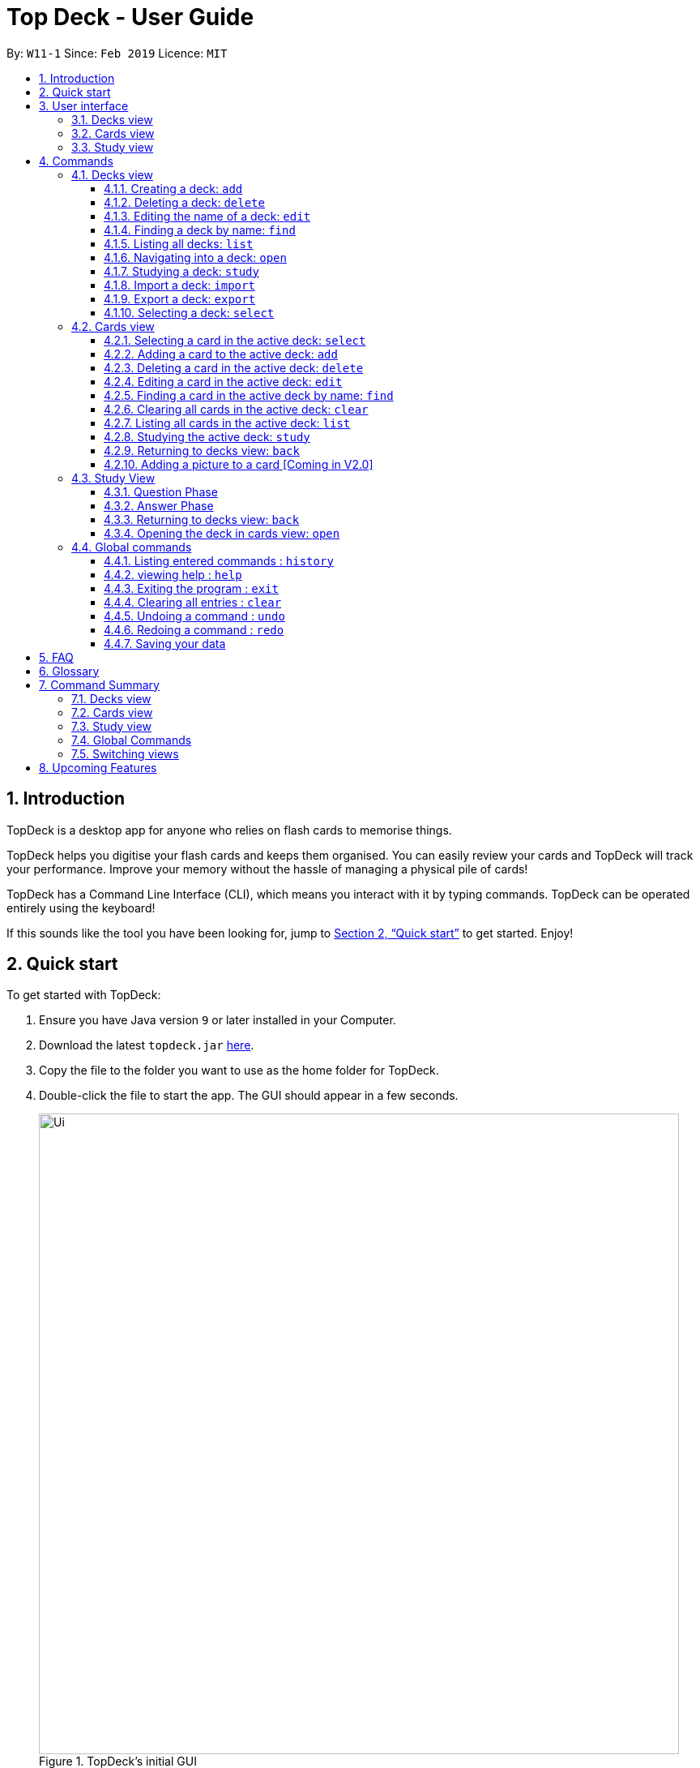 = Top Deck - User Guide
:site-section: UserGuide
:toc:
:toclevels: 3
:toc-title:
:toc-placement: preamble
:sectnums:
:imagesDir: images
:stylesDir: stylesheets
:xrefstyle: full
:experimental:
ifdef::env-github[]
:tip-caption: :bulb:
:note-caption: :information_source:
endif::[]
:repoURL: https://github.com/cs2103-ay1819s2-w11-1/main/

By: `W11-1`      Since: `Feb 2019`      Licence: `MIT`

== Introduction

TopDeck is a desktop app for anyone who relies on flash cards to memorise things.

TopDeck helps you digitise your flash cards and keeps them organised.
You can easily review your cards and TopDeck will track your performance.
Improve your memory without the hassle of managing a physical pile of cards!

TopDeck has a Command Line Interface (CLI), which means you interact with it by typing commands.
TopDeck can be operated entirely using the keyboard!

If this sounds like the tool you have been looking for,
jump to <<Quick start>> to get started. Enjoy!

== Quick start

To get started with TopDeck:

.  Ensure you have Java version `9` or later installed in your Computer.
.  Download the latest `topdeck.jar` link:{repoURL}/releases[here].
.  Copy the file to the folder you want to use as the home folder for TopDeck.
.  Double-click the file to start the app. The GUI should appear in a few seconds.
+
.TopDeck's initial GUI
image::Ui.png[width="790"]
+
.  Type the command in the command box and press kbd:[Enter] to execute it. +
e.g. typing *`help`* and pressing kbd:[Enter] will open the help window.

Once you have set up TopDeck, you can try these commands:

* `add Parseltongue` : creates a new deck named "Parseltongue"
* `delete 3` : deletes the third deck in the list
* `exit` : exits the app

You may refer to <<commands>> for details of each command.

== User interface

TopDeck's interface is very simple. It consists of four main areas - the
Menu Bar, the Command Box, the Results Display, and the Content Panel.

.Main areas in the user interface
image::gen_ug_diagrams/ui_annotate.png[width="600"]

Here are the uses of each part of the interface:

* Menu Bar: Provides access to general commands such as `exit` and `help` with dropdowns.
* Command Box: This is where you input commands to interact with the application.
* Results Display: This area shows the outcome of your commands.
* Content Panel: This is the main display area and changes depending on what you are doing.

TopDeck's functionality is separated into three distinct _views_ - decks view, cards view and study view.
The interface shown in the Content Panel and the commands available change depending on the view.
By default, TopDeck starts in decks view.

.Navigating the views in TopDeck
image::Navigation.png[width="800"]

The figure above provides a brief overview of the different views and shows how you may navigate between them.
In general, the commands `open`, `study` and `back` are used to navigate to cards view, study view and decks view respectively.
For more information about these commands, go to <<Commands>>.

The following sections will describe each view in more detail.

=== Decks view [[decksview]]

.Decks view
image::deck_ug_diagrams/deck.png[width=300,float=right]

Decks view displays a list of the decks in your collection.
The figure to the right shows a typical TopDeck session in decks view.

In decks view, you can:

- Create a new deck.
- Edit, delete, or search for an existing deck.
- Open a deck to view its contents. TopDeck will open the deck in <<cardsview,cards view>>.
- Pick a deck to study. TopDeck will use the deck in <<studyview,study view>>.
- Export a deck in your collection or import a deck from your computer to TopDeck.

You may find the corresponding commands for the features in decks view <<decksviewc,here>>.

=== Cards view [[cardsview]]

.Cards view
image::gen_ug_diagrams/cards.png[width="300",float=right]

Cards view displays the cards in a particular deck.
The figure to the right shows a typical TopDeck session in cards view.

In cards view, you can:

- Create a new card and add it to the deck.
- Edit, delete, or search for an existing card in the deck.
- View your past study performance for specific cards.

You may find the corresponding commands for the features in cards view <<cardsviewc,here>>.

=== Study view [[studyview]]

.Study view
image::gen_ug_diagrams/study.png[width="300",float="right"]

In study view, TopDeck helps you to study a particular deck.
The figure to the right shows a typical TopDeck session in study view.

The cards from a particular deck will be shown one at a time.
TopDeck will first show a question.
You may then reveal the answer and verify if it matches your answer.
Finally, you may rate how well you think you performed for that card before moving on to the next card.
TopDeck automates the bookkeeping for you.

You may find a more precise decription of the commands used in cards view <<cardsviewc,here>>.

== Commands [[commands]]

====
*Command Format*

* Words in `UPPER_CASE` are the parameters to be supplied by the user. +
  Example: In `add DECK_NAME`, `DECK_NAME` is a parameter which can be used as `add Spanish`.
* Items in square brackets are optional. +
  Example: `q/QUESTION a/ANSWER [t/TAG]` can be used as `q/China a/Beijing t/Asia` or as `q/China a/Beijing`.
* Items with `…`​ after them can be used any number of times including zero. +
  Example: `[t/TAG]...` can be used as `{nbsp}` (i.e. 0 times), `t/Asia`, `t/trivia t/history` etc.
* Parameters can be in any order. +
  Example: If the command specifies `q/QUESTION a/ANSWER`, `a/ANSWER q/QUESTION` is also acceptable.
* If you provide multiple parameters for fields that do not support multiple arguments, only the last argument
  will be accepted. I.e. If you entered add n/nameOne n/nameTwo, the new deck will have the name "nameTwo".
====

// tag::decksview[]

=== Decks view [[decksviewc]]

In this view you can create, edit and find decks. This is the default view when TopDeck is first launched.


These are commands only available in deck view.

==== Creating a deck: `add`

**Format**: `add n/DECK_NAME`

**Outcome**: Creates a new deck called `DECK_NAME`.

**Example**: `add n/History`


Here is what you type in.

image::deck_ug_diagrams/add.png[]

The deck should appear at the bottom of the list.

Before:

image:deck_ug_diagrams/add_deck_1.png[width="200"]

After:

image::deck_ug_diagrams/add_deck_2.png[width="200"]

==== Deleting a deck: `delete`

**Format**: `delete INDEX`

**Outcome**: Deletes the deck at `INDEX`.

**Example**: `delete 2`

[NOTE]
====
The index refers to the index number shown in the displayed deck list. The index *must be a positive integer* 1, 2, 3...
====

Before:

image::deck_ug_diagrams/delete_deck_1.png[width="200"]

After:

image::deck_ug_diagrams/delete_deck_2.png[width="200"]

==== Editing the name of a deck: `edit`

**Format**: `edit INDEX n/NEW_DECK_NAME`

**Outcome**: Changes the name of the deck at `INDEX` to `NEW_DECK_NAME`.

**Example**: `edit 2 n/Addition`

Before:

image::deck_ug_diagrams/edit_deck_1(1).png[width="200"]

After:

image::deck_ug_diagrams/edit_deck_2(2).png[width="200"]

==== Finding a deck by name: `find`

**Format**: `find KEYWORD`

**Outcome**: Lists all decks containing `KEYWORD` in its name.

**Example**: `find sci`

Before:

image::deck_ug_diagrams/find_deck_1(1).png[width="200"]

After:

image::deck_ug_diagrams/find_deck_2(2).png[width="200"]

==== Listing all decks: `list`

**Format**: `list`

**Outcome**: Displays a list of all decks.

image::deck_ug_diagrams/list_deck_1(1).png[width="200"]

image::deck_ug_diagrams/list_deck_2(2).png[width="200"]


==== Navigating into a deck: `open`

**Format**: `open INDEX`

**Outcome**: Opens the deck at `INDEX`

**Example**: `open 1`

image::deck_ug_diagrams/open_deck(1).png[width="200"]

==== Studying a deck: `study`

**Format**: `study INDEX`

**Outcome**: Enters study view with the deck at `INDEX`.

**Example**: `study 1`

image::deck_ug_diagrams/study_deck(1).png[width="200"]

==== Import a deck: `import`

To import a deck from the `json` file at the specified FILEPATH. +
Format: `import FILEPATH`

****
* You must include the filename of the target file in `FILEPATH`.
* This operation is only available in Decks view.
* The default base directory is the directory that the TopDeck.jar file is in.
****

**Example**:
Say you want to import a deck called "Economics" and you have the Economics.json file in the
same folder as TopDeck.jar.

image::deck_ug_diagrams/import_deck_1.png[width="320"]

* Simply  enter `import Economics` and TopDeck will import the deck "Economics".

Before:

image::deck_ug_diagrams/import_deck_2(2).png[width="200"]

After:


image::deck_ug_diagrams/import_deck_3(3).png[width="200"]

==== Export a deck: `export`

To create a `json` file of the deck at INDEX. +
Format: `export INDEX`

****
* INDEX must be a positive integer from 1 onwards and is based on the currently displayed list.
* This operation is only available in Decks view.
* The json file will be created in the same directory as the TopDeck.jar file.
****

Example:

* 1. First, display all the decks in TopDeck using `list`. +

image::deck_ug_diagrams/list_deck_2(2).png[width="200"]

* 2. Say you want to export "History" (the 3rd deck), simply enter the command: `export 3`. You should see the
following message:

image::deck_ug_diagrams/export_deck_1.png[width="450"]

"Economics.json" will be created in the same directory as the TopDeck.jar file. +

image::deck_ug_diagrams/export_deck_2.png[width="320"]

==== Selecting a deck: `select`

Currently select does not do much. However, we will be adding more functionality
for select in v2.0. Refer to <<Upcoming Features>> for more details.
// end::decksview[]

=== Cards view [[cardsviewc]]

These commands are only available in cards view.
In this section, the active deck is the deck used in the `open` command.

[NOTE]
The Footer Bar will continue to track the number of decks in the app.

==== Selecting a card in the active deck: `select`

**Format**: `select INDEX`

**Outcome**: Selects the card in the deck with index at `INDEX`

**Example**: `select 1`

==== Adding a card to the active deck: `add`

**Format**: `add q/QUESTION a/ANSWER [t/TAG]`

**Outcome**: Creates a new card with question and answers and
adds it to the current deck.

**Example**: `add q/Hello a/World t/TopDeckSample`

Below is an example of what the user should see upon the execution of the command:

Before:

image::card_ug_diagrams/add_card_1.png[width="800"]

After:

image::card_ug_diagrams/add_card_2.png[width="800"]

==== Deleting a card in the active deck: `delete`

**Format**: `delete INDEX`

**Outcome**: Deletes the card at `INDEX`

**Example**: `delete 2`

==== Editing a card in the active deck: `edit`

**Format**: `edit INDEX q/QUESTION a/ANSWER [t/TAG]`

**Outcome**: Edits the text of the card at `INDEX`.

**Example**: `edit 1 q/Edit Hello a/World t/Edited`

**Auto-Complete**: Instead of typing the whole command,
TopDeck also provides an auto-complete feature for the `edit` command.
Users need only type `edit INDEX` and TopDeck will fill up the commandline
for the user to edit accordingly.

[NOTE]
Edit will only edit the question, answer and tags of a card. It will not affect
the statistics of a card.

Below is a walk-through of the `edit` command:

Suppose the user adds a new card with a typo:

image::card_ug_diagrams/edit_card_1.png[width="800"]

The user can then retrieve the full detail of the card by simply typing
`edit 2` and pressing enter. The following would appear

image::card_ug_diagrams/edit_card_2.png[width="800"]

The user can then edit and correct the mistake made.

image::card_ug_diagrams/edit_card_3.png[width="800"]

This would be the end result:

image::card_ug_diagrams/edit_card_4.png[width="800"]

==== Finding a card in the active deck by name: `find`

**Format**: `find KEYWORD [KEYWORD]...`

**Search for phrases**: TopDeck provides the user the ability to search for
specific question by searching for a whole phrase instead of only individual words.
This is done by putting `"` around `KEYWORD`.
The find command searches all `KEYWORD` between 2 `"`
and so there should not be any `"` character in `KEYWORD`.
Searching using phrases only searches the question.

**Outcome**: Lists all cards within the current deck containing `KEYWORD` in its text.

[NOTE]
`find` will only search for full-matching words. For e.g. `Animals` will not be found if
`animal` is used to search for it.

[CAUTION]
The entire phrase inside `"` will be matched word for word. For example, `find "Is there a question"`
will display the questions with the entire phrase `Is there a question` and the question
`Is there a question?` will not be matched due to the extra `?`.

**Example**:

* `find Singapore`

Below is the result of executing this command:

image::card_ug_diagrams/find_card_1.png[width="800"]

* `find "When was Singapore founded?"`

Below is the result of executing this command:

image::card_ug_diagrams/find_card_2.png[width="800"]

==== Clearing all cards in the active deck: `clear`

**Format**: `clear`

**Outcome**: Clears all of the cards in the deck.

==== Listing all cards in the active deck: `list`

**Format**: `list`

**Outcome**: Displays a list of all cards in the deck.

==== Studying the active deck: `study`

**Format**: `study`

**Outcome**: Enters study view with the current deck.

==== Returning to decks view: `back`

**Format**: `back`

**Outcome**: Returns to decks view.

==== Adding a picture to a card [Coming in V2.0]

**Format**: `addImg INDEX IMAGEPATH`

**Outcome**: Adds the image as a question to the card at `INDEX`


=== Study View [[studyviewc]]

Study view can be accessed using any of these commands:

* `study INDEX` from decks view
* `study` from cards view


In order to facilitate your study session,
Study view presents Flash Cards in two phases, namely <<qnphase, Question Phase>> and <<ansphase, Answer Phase>>.

==== Question Phase [[qnphase]]

Study view starts off in Question Phase, which displays the question in this user interface:

.Study view's Question Phase
image::study_ug_diagrams/question.png[width="600"]


As seen above, the question to be answered is displayed in a dark blue flash card.


[NOTE]
Currently, questions are chosen this way: TopDeck shuffles the deck and displays cards one at a time until the entire deck
has been viewed. Topdeck repeats this endlessly until you choose to <<studyback, end your study session>>.

You may attempt the question by typing your answer into the Command Box,
which now doubles as an Answer Box.
 Once you're ready to see the answer, hit kbd:[Enter]. Your attempt will be recorded and
 TopDeck will enter Answer Phase.



==== Answer Phase [[ansphase]]

During this phase, you will see the answer to the earlier question in the following
user interface:

.Study view's Answer Phase
image::study_ug_diagrams/answer.png[width="800"]


As seen from the figure, the correct answer is displayed on a white flash card.
Your attempt is shown on top next to the card for your own comparison.

Additionally, a prompt asks you to rate the difficulty of that flash card.
You should input your rating into the Command Box which now doubles as a Rating Box.

Once you've typed in your rating, hit kbd:[Enter]. Your rating will be recorded and this
value will contribute to average difficulty statistic seen in cards view.
Immediately after that, TopDeck will reenter Question Phase.

[NOTE]
Your rating can be any integer between 1-5. You may type it together with other words, e.g.
"1 easy" but the program will only look at the first word/integer.

During both phases, the following commands are available to end your study session:

==== Returning to decks view: `back` [[studyback]]

**Format**: `back`

**Outcome**: Returns to decks view.

==== Opening the deck in cards view: `open`

**Format**: `open`

**Outcome**: Opens the deck in cards view.

[NOTE]
The command can include other words e.g.
"open sesame", but as long as your command's first word is a command word,
running the commands will be prioritised.

=== Global commands

These commands are available in all views.

==== Listing entered commands : `history`

**Format**: `history`

**Outcome**: Lists all the commands that you have entered in reverse chronological order

[NOTE]
====
Pressing the kbd:[&uarr;] and kbd:[&darr;] arrows will display the previous and next input respectively in the command box.
====

==== viewing help : `help`

**Format**: `help`

**Outcome**: Displays information regarding commands


==== Exiting the program : `exit`

**Format**: `exit`

**Outcome**: Exits the program


==== Clearing all entries : `clear`

**Format**: `clear`

**Outcome**: Clears all entries in TopDeck


[NOTE]
====
Clearing TopDeck is disabled in study view.
====


==== Undoing a command : `undo`

**Format**: `undo`

**Outcome**: Restores TopDeck to the state before the previous change.

**Examples**:

* _In decks view_ +
`delete 1` +
`undo` (undos `delete 1`) +

* _In cards view_ +
`delete 1` +
`add q/Russia a/Moscow` +
`undo` (undos `add`) +
`undo` (undos `delete`) +

[NOTE]
====
Undoing is disabled in study view.
====

==== Redoing a command : `redo`

**Format**: `redo`

**Outcome**: Restores the TopDeck to the state before an `undo`.

**Examples**:

* `delete 1` +
`undo` (undos `delete 1`) +
`redo` (redos `delete 1`) +

* `delete 1` +
`redo` +
The `redo` command fails as there is no undone state to restore.

* _In cards view_ +
`delete 1` +
`add q/Panama a/Panama` +
`undo` (undos `add`) +
`undo` (undos `delete`) +
`redo` (redos `delete`) +
`redo` (redos `add`) +



[NOTE]
====
Redoing is disabled in study view.
====



==== Saving your data

TopDeck data is saved in the hard disk automatically after any command that changes the data. +
There is no need to save manually.

== FAQ

*Q*: How do I transfer my data to another Computer? +
*A*: Install the app in the other computer and overwrite the empty data file it creates with the file that contains the data of your previous TopDeck folder.

== Glossary

**Card**: Flash cards in TopDeck are called cards. Each card contains a question-answer pair.
When studying, TopDeck will show the question, and the answer will be revealed when prompted by the user.

**Deck**: A deck is a collection of cards that are studied together.

== Command Summary

A convenient cheat sheet of commands

=== Decks view

[width="100%",cols="20%,<30%"]
|=======================================================================
|`add n/NAME` | Adds a new deck.
|`delete INDEX` | Deletes the deck at INDEX.
|`edit INDEX n/NAME` | Edits the name of the deck at INDEX.
|`find NAME` | Finds a deck by name.
|`list` | Displays a list of all available decks.
|`open INDEX` | Navigates into the deck at INDEX. +
Use `back` to navigate out of the deck.
|`study INDEX` | Studying the deck at INDEX.
|`import FILEPATH` | Imports a deck from the `json` file at the specified FILEPATH.
|`export INDEX` | Exports the deck at the specified INDEX. (Default location is the same folder as TopDeck)
|`select INDEX` | Selects the deck at the specified INDEX. (Does not do much now, more
functionality will be added in v2.0)
|=======================================================================

=== Cards view

[width="100%",cols="20%,<30%"]
|=======================================================================

|`add q/QUESTION a/ANSWER` | Adds a new card in the current deck. +
|`delete INDEX` | Deletes the card at INDEX.
|`edit INDEX [q/QUESTION]-[a/ANSWER]` | Edits the details of the card at INDEX. +
At least one parameter must be present.
|`find NAME` | Finding a card in the active deck by name.
|`list` | Displays a list of all available cards.
|`study` | Studying the active deck.
|=======================================================================

=== Study view

[width="100%",cols="20%,<30%"]
|=======================================================================
|`back` | Returning to deck view after studying.
|`open` | Opens the deck in cards view.
|=======================================================================


=== Global Commands
[width="100%",cols="20%,<30%"]
|=======================================================================
|`clear` | Clear all decks and cards. (Disabled in study view)
|`exit` | Exits the program.
|`help` | Lists all available commands and their respective formats.
|`history` | List all entered commands in reverse chronological order.
|`redo` | Redo previously undone command. (Disabled in study view)
|`undo` | Undo previous command. (Disabled in study view)
|=======================================================================

=== Switching views

[width="100%",cols="20%,<30%"]
|=======================================================================
|`back` | Cards/study view to decks view.
|`open` | Study view to cards view.
|`open DECK_INDEX` | Decks view to cards view
|`study` | Cards view to study view.
|`study DECK_INDEX` | Decks view to study view.
|=======================================================================

== Upcoming Features

Selecting a deck in Decks view using the `select` command will produce a report of your performance
for that deck.

